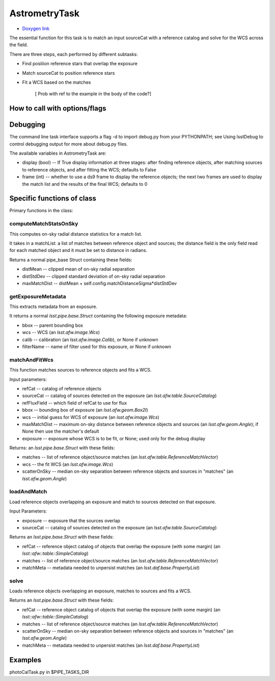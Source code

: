 
AstrometryTask
==============

- `Doxygen link`_
.. _Doxygen link: https://lsst-web.ncsa.illinois.edu/doxygen/x_masterDoxyDoc/classlsst_1_1meas_1_1astrom_1_1astrometry_1_1_astrometry_task.html#AstrometryTask_

The essential function for this task is to match an input sourceCat
with a reference catalog and solve for the WCS across the field.

There are three steps, each performed by different subtasks:

- Find position reference stars that overlap the exposure

- Match sourceCat to position reference stars
  
- Fit a WCS based on the matches

      [ Prob with \ref to the example in the body of the code?]
      
How to call with options/flags
++++++++++++++++++++++++++++++

Debugging
+++++++++ 

The command line task interface supports a flag -d to import debug.py
from your PYTHONPATH; see Using lsstDebug to control debugging output
for more about debug.py files.

The available variables in AstrometryTask are:

- display (bool) -- If True display information at three stages: after finding reference objects, after matching sources to reference objects, and after fitting the WCS; defaults to False

- frame (int) -- whether to use a ds9 frame to display the reference objects; the next two frames are used to display the match list and the results of the final WCS; defaults to 0

Specific functions of class
+++++++++++++++++++++++++++

Primary functions in the class:

computeMatchStatsOnSky
----------------------

This computes on-sky radial distance statistics for a match list.

It takes in a matchList: a list of matches between reference object
and sources; the distance field is the only field read for each
matched object and it must be set to distance in radians.

Returns a normal pipe_base Struct containing these fields:

- distMean  -- clipped mean of on-sky radial separation

- distStdDev  -- clipped standard deviation of on-sky radial separation

- maxMatchDist  -- distMean + self.config.matchDistanceSigma*distStdDev


getExposureMetadata
---------------------

This extracts metadata from an exposure.

It returns a normal *lsst.pipe.base.Struct* containing the following exposure metadata:

- bbox -- parent bounding box

- wcs -- WCS (an *lsst.afw.image.Wcs*)

- calib -- calibration (an *lsst.afw.image.Calib*), or None if unknown

- filterName -- name of filter used for this exposure, or None if unknown


matchAndFitWcs
--------------

This function matches sources to reference objects and fits a WCS.

Input parameters:

- 	refCat --	catalog of reference objects

-	sourceCat --	catalog of sources detected on the exposure (an *lsst.afw.table.SourceCatalog*)

-	refFluxField --	which field of refCat to use for flux

-	bbox	-- bounding box of exposure (an *lsst.afw.geom.Box2I*)

-	wcs	-- initial guess for WCS of exposure (an *lsst.afw.image.Wcs*)

-	maxMatchDist	-- maximum on-sky distance between reference objects and sources (an *lsst.afw.geom.Angle*); if None then use the matcher's default

-	exposure	-- exposure whose WCS is to be fit, or None; used only for the debug display


Returns: an *lsst.pipe.base.Struct* with these fields:

- matches -- list of reference object/source matches (an *lsst.afw.table.ReferenceMatchVector*)

- wcs -- the fit WCS (an *lsst.afw.image.Wcs*)

- scatterOnSky -- median on-sky separation between reference objects and sources in "matches" (an *lsst.afw.geom.Angle*)


loadAndMatch
------------

Load reference objects overlapping an exposure and match to sources detected on that exposure.

Input Parameters:

- 	exposure --	exposure that the sources overlap

-	sourceCat --	catalog of sources detected on the exposure (an *lsst.afw.table.SourceCatalog*)

Returns an *lsst.pipe.base.Struct* with these fields:

- refCat -- reference object catalog of objects that overlap the exposure (with some margin) (an *lsst::afw::table::SimpleCatalog*)

- matches -- list of reference object/source matches (an *lsst.afw.table.ReferenceMatchVector*)
  
- matchMeta -- metadata needed to unpersist matches (an *lsst.daf.base.PropertyList*)

solve
-----

Loads reference objects overlapping an exposure, matches to sources and fits a WCS.

Returns an *lsst.pipe.base.Struct* with these fields:

- refCat -- reference object catalog of objects that overlap the exposure (with some margin) (an *lsst::afw::table::SimpleCatalog*)

- matches -- list of reference object/source matches (an *lsst.afw.table.ReferenceMatchVector*)

- scatterOnSky -- median on-sky separation between reference objects and sources in "matches" (an *lsst.afw.geom.Angle*)

- matchMeta -- metadata needed to unpersist matches (an *lsst.daf.base.PropertyList*)



Examples
++++++++

photoCalTask.py in $PIPE_TASKS_DIR
